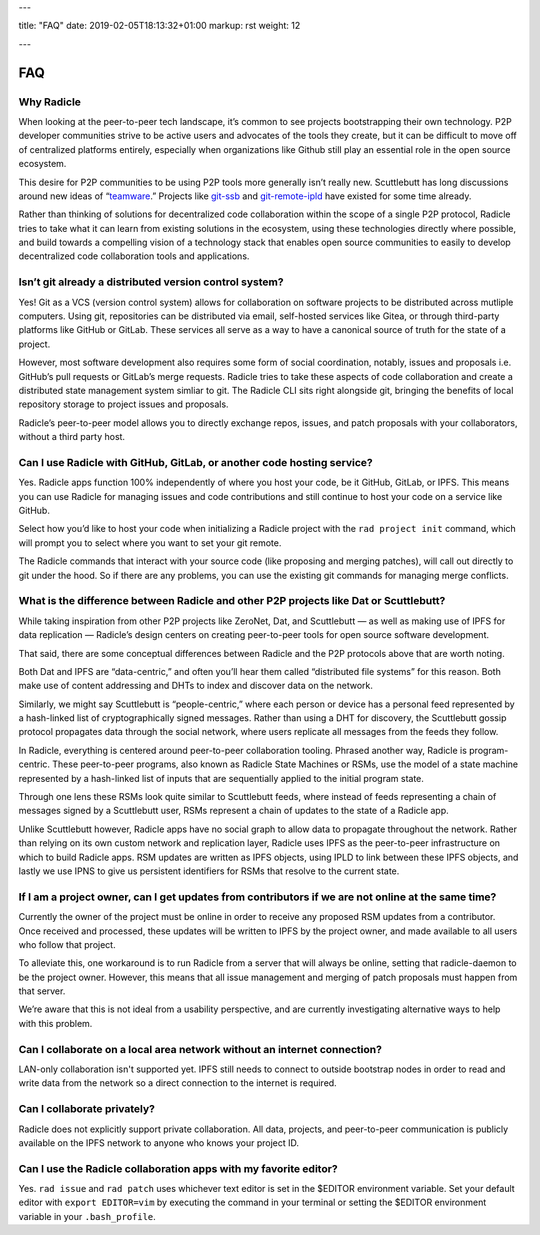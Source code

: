 ---

title: "FAQ"
date: 2019-02-05T18:13:32+01:00
markup: rst
weight: 12

---

===
FAQ
===

Why Radicle
===========

When looking at the peer-to-peer tech landscape, it’s common to see projects
bootstrapping their own technology. P2P developer communities strive to be
active users and advocates of the tools they create, but it can be difficult
to move off of centralized platforms entirely, especially when organizations
like Github still play an essential role in the open source ecosystem.

This desire for P2P communities to be using P2P tools more generally isn’t
really new. Scuttlebutt has long discussions around new ideas of “teamware_.”
Projects like git-ssb_ and git-remote-ipld_ have existed for some time already.

Rather than thinking of solutions for decentralized code collaboration within
the scope of a single P2P protocol, Radicle tries to take what it can learn
from existing solutions in the ecosystem, using these technologies directly
where possible, and build towards a compelling vision of a technology stack
that enables open source communities to easily to develop decentralized code
collaboration tools and applications.

Isn’t git already a distributed version control system?
=======================================================

Yes! Git as a VCS (version control system) allows for collaboration on software projects to be distributed across mutliple computers. Using git, repositories can be distributed via email, self-hosted services like Gitea, or through third-party platforms like GitHub or GitLab. These services all serve as a way to have a canonical source of truth for the state of a project.

However, most software development also requires some form of social coordination, notably, issues and proposals i.e. GitHub’s pull requests or GitLab’s merge requests. Radicle tries to take these aspects of code collaboration and create a distributed state management system simliar to git. The Radicle CLI sits right alongside git, bringing the benefits of local repository storage to project issues and proposals.

Radicle’s peer-to-peer model allows you to directly exchange repos, issues, and patch proposals with your collaborators, without a third party host.


Can I use Radicle with GitHub, GitLab, or another code hosting service?
=======================================================================

Yes. Radicle apps function 100% independently of where you host your code, be it GitHub, GitLab, or IPFS. This means you can use Radicle for managing issues and code contributions and still continue to host your code on a service like GitHub.

Select how you’d like to host your code when initializing a Radicle project with the ``rad project init`` command, which will prompt you to select where you want to set your git remote.

The Radicle commands that interact with your source code (like proposing and merging patches), will call out directly to git under the hood. So if there are any problems, you can use the existing git commands for managing merge conflicts.


What is the difference between Radicle and other P2P projects like Dat or Scuttlebutt?
=========================================================================================

While taking inspiration from other P2P projects like ZeroNet, Dat, and Scuttlebutt — as well as making use of IPFS for data replication — Radicle’s design centers on creating peer-to-peer tools for open source software development.

That said, there are some conceptual differences between Radicle and the P2P protocols above that are worth noting.

Both Dat and IPFS are “data-centric,” and often you’ll hear them called “distributed file systems” for this reason. Both make use of content addressing and DHTs to index and discover data on the network.

Similarly, we might say Scuttlebutt is “people-centric,” where each person or device has a personal feed represented by a hash-linked list of cryptographically signed messages. Rather than using a DHT for discovery, the Scuttlebutt gossip protocol propagates data through the social network, where users replicate all messages from the feeds they follow.

In Radicle, everything is centered around peer-to-peer collaboration tooling. Phrased another way, Radicle is program-centric. These peer-to-peer programs, also known as Radicle State Machines or RSMs, use the model of a state machine represented by a hash-linked list of inputs that are sequentially applied to the initial program state.

Through one lens these RSMs look quite similar to Scuttlebutt feeds, where instead of feeds representing a chain of messages signed by a Scuttlebutt user, RSMs represent a chain of updates to the state of a Radicle app.

Unlike Scuttlebutt however, Radicle apps have no social graph to allow data to propagate throughout the network. Rather than relying on its own custom network and replication layer, Radicle uses IPFS as the peer-to-peer infrastructure on which to build Radicle apps. RSM updates are written as IPFS objects, using IPLD to link between these IPFS objects, and lastly we use IPNS to give us persistent identifiers for RSMs that resolve to the current state.


If I am a project owner, can I get updates from contributors if we are not online at the same time?
===================================================================================================

Currently the owner of the project must be online in order to receive any proposed RSM updates from a contributor. Once received and processed, these updates will be written to IPFS by the project owner, and made available to all users who follow that project.

To alleviate this, one workaround is to run Radicle from a server that will always be online, setting that radicle-daemon to be the project owner. However, this means that all issue management and merging of patch proposals must happen from that server.

We’re aware that this is not ideal from a usability perspective, and are currently investigating alternative ways to help with this problem.

Can I collaborate on a local area network without an internet connection?
=========================================================================

LAN-only collaboration isn't supported yet. IPFS still needs to connect to outside bootstrap nodes in order to read and write data from the network so a direct connection to the internet is required.

Can I collaborate privately?
============================

Radicle does not explicitly support private collaboration. All data, projects, and peer-to-peer communication is publicly available on the IPFS network to anyone who knows your project ID.



Can I use the Radicle collaboration apps with my favorite editor?
=================================================================

Yes. ``rad issue`` and ``rad patch`` uses whichever text editor is set in the $EDITOR environment variable. Set your default editor with ``export EDITOR=vim`` by executing the command in your terminal or setting the $EDITOR environment variable in your ``.bash_profile``.

.. _teamware: https://viewer.scuttlebot.io/%25ZyZge6x3sXi4kROFfhnGs8URgPEDq1thPjC0D8tPfms%3D.sha256
.. _git-ssb: https://git.scuttlebot.io/%25n92DiQh7ietE%2BR%2BX%2FI403LQoyf2DtR3WQfCkDKlheQU%3D.sha256
.. _git-remote-ipld: https://github.com/ipfs-shipyard/git-remote-ipld